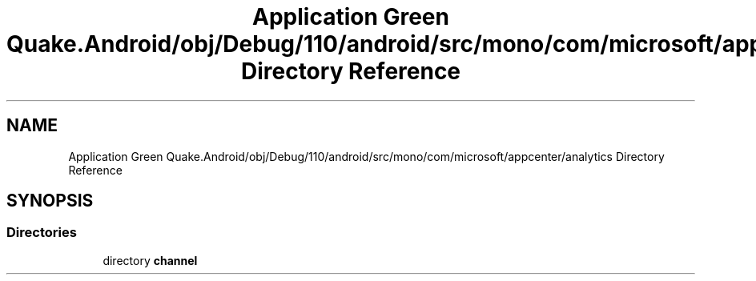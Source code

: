 .TH "Application Green Quake.Android/obj/Debug/110/android/src/mono/com/microsoft/appcenter/analytics Directory Reference" 3 "Thu Apr 29 2021" "Version 1.0" "Green Quake" \" -*- nroff -*-
.ad l
.nh
.SH NAME
Application Green Quake.Android/obj/Debug/110/android/src/mono/com/microsoft/appcenter/analytics Directory Reference
.SH SYNOPSIS
.br
.PP
.SS "Directories"

.in +1c
.ti -1c
.RI "directory \fBchannel\fP"
.br
.in -1c
